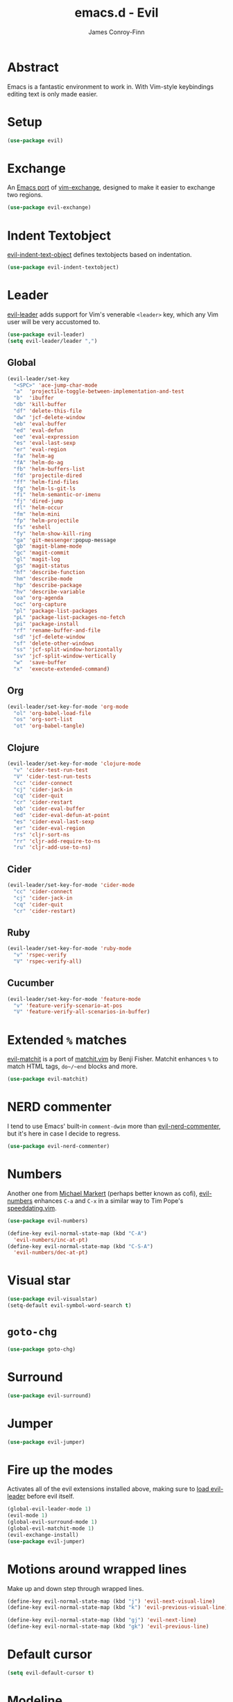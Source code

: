 #+TITLE: emacs.d - Evil
#+AUTHOR: James Conroy-Finn
#+EMAIL: james@logi.cl
#+STARTUP: content
#+OPTIONS: toc:2 num:nil ^:nil

* Abstract

  Emacs is a fantastic environment to work in. With Vim-style
  keybindings editing text is only made easier.

* Setup

  #+begin_src emacs-lisp
    (use-package evil)
  #+end_src

* Exchange

  An [[https://github.com/Dewdrops/evil-exchange][Emacs port]] of [[https://github.com/tommcdo/vim-exchange][vim-exchange]], designed to make it easier to
  exchange two regions.

  #+begin_src emacs-lisp
    (use-package evil-exchange)
  #+end_src

* Indent Textobject

  [[https://github.com/cofi/evil-indent-textobject][evil-indent-text-object]] defines textobjects based on indentation.

  #+begin_src emacs-lisp
    (use-package evil-indent-textobject)
  #+end_src

* Leader

  [[https://github.com/cofi/evil-leader][evil-leader]] adds support for Vim's venerable ~<leader>~ key, which
  any Vim user will be very accustomed to.

  #+begin_src emacs-lisp
    (use-package evil-leader)
    (setq evil-leader/leader ",")
  #+end_src

** Global

   #+begin_src emacs-lisp
     (evil-leader/set-key
       "<SPC>" 'ace-jump-char-mode
       "a"  'projectile-toggle-between-implementation-and-test
       "b"  'ibuffer
       "db" 'kill-buffer
       "df" 'delete-this-file
       "dw" 'jcf-delete-window
       "eb" 'eval-buffer
       "ed" 'eval-defun
       "ee" 'eval-expression
       "es" 'eval-last-sexp
       "er" 'eval-region
       "fa" 'helm-ag
       "fA" 'helm-do-ag
       "fb" 'helm-buffers-list
       "fd" 'projectile-dired
       "ff" 'helm-find-files
       "fg" 'helm-ls-git-ls
       "fi" 'helm-semantic-or-imenu
       "fj" 'dired-jump
       "fl" 'helm-occur
       "fm" 'helm-mini
       "fp" 'helm-projectile
       "fs" 'eshell
       "fy" 'helm-show-kill-ring
       "ga" 'git-messenger:popup-message
       "gb" 'magit-blame-mode
       "gc" 'magit-commit
       "gl" 'magit-log
       "gs" 'magit-status
       "hf" 'describe-function
       "hm" 'describe-mode
       "hp" 'describe-package
       "hv" 'describe-variable
       "oa" 'org-agenda
       "oc" 'org-capture
       "pl" 'package-list-packages
       "pL" 'package-list-packages-no-fetch
       "pi" 'package-install
       "rf" 'rename-buffer-and-file
       "sd" 'jcf-delete-window
       "sf" 'delete-other-windows
       "ss" 'jcf-split-window-horizontally
       "sv" 'jcf-split-window-vertically
       "w"  'save-buffer
       "x"  'execute-extended-command)
   #+end_src

** Org

   #+begin_src emacs-lisp
     (evil-leader/set-key-for-mode 'org-mode
       "ol" 'org-babel-load-file
       "os" 'org-sort-list
       "ot" 'org-babel-tangle)
   #+end_src

** Clojure

   #+begin_src emacs-lisp
     (evil-leader/set-key-for-mode 'clojure-mode
       "v" 'cider-test-run-test
       "V" 'cider-test-run-tests
       "cc" 'cider-connect
       "cj" 'cider-jack-in
       "cq" 'cider-quit
       "cr" 'cider-restart
       "eb" 'cider-eval-buffer
       "ed" 'cider-eval-defun-at-point
       "es" 'cider-eval-last-sexp
       "er" 'cider-eval-region
       "rs" 'cljr-sort-ns
       "rr" 'cljr-add-require-to-ns
       "ru" 'cljr-add-use-to-ns)
   #+end_src

** Cider

   #+begin_src emacs-lisp
     (evil-leader/set-key-for-mode 'cider-mode
       "cc" 'cider-connect
       "cj" 'cider-jack-in
       "cq" 'cider-quit
       "cr" 'cider-restart)
   #+end_src

** Ruby

   #+begin_src emacs-lisp
     (evil-leader/set-key-for-mode 'ruby-mode
       "v" 'rspec-verify
       "V" 'rspec-verify-all)
   #+end_src

** Cucumber

   #+begin_src emacs-lisp
     (evil-leader/set-key-for-mode 'feature-mode
       "v" 'feature-verify-scenario-at-pos
       "V" 'feature-verify-all-scenarios-in-buffer)
   #+end_src

* Extended ~%~ matches

  [[https://github.com/redguardtoo/evil-matchit][evil-matchit]] is a port of [[http://www.vim.org/scripts/script.php?script_id%3D39][matchit.vim]] by Benji Fisher. Matchit
  enhances ~%~ to match HTML tags, ~do~/~end~ blocks and more.

  #+begin_src emacs-lisp
    (use-package evil-matchit)
  #+end_src

* NERD commenter

  I tend to use Emacs' built-in ~comment-dwim~ more than
  [[https://github.com/redguardtoo/evil-nerd-commenter][evil-nerd-commenter]], but it's here in case I decide to regress.

  #+begin_src emacs-lisp
    (use-package evil-nerd-commenter)
  #+end_src

* Numbers

  Another one from [[https://github.com/cofi][Michael Markert]] (perhaps better known as cofi),
  [[https://github.com/cofi/evil-numbers][evil-numbers]] enhances ~C-a~ and ~C-x~ in a similar way to Tim
  Pope's [[https://github.com/tpope/vim-speeddating][speeddating.vim]].

  #+begin_src emacs-lisp
    (use-package evil-numbers)

    (define-key evil-normal-state-map (kbd "C-A")
      'evil-numbers/inc-at-pt)
    (define-key evil-normal-state-map (kbd "C-S-A")
      'evil-numbers/dec-at-pt)
  #+end_src

* Visual star

  #+begin_src emacs-lisp
    (use-package evil-visualstar)
    (setq-default evil-symbol-word-search t)
  #+end_src

* ~goto-chg~

  #+begin_src emacs-lisp
    (use-package goto-chg)
  #+end_src

* Surround

  #+begin_src emacs-lisp
    (use-package evil-surround)
  #+end_src

* Jumper

  #+begin_src emacs-lisp
    (use-package evil-jumper)
  #+end_src

* Fire up the modes

  Activates all of the evil extensions installed above, making sure
  to [[http://j.mp/1i0vLSP][load evil-leader]] before evil itself.

  #+begin_src emacs-lisp
    (global-evil-leader-mode 1)
    (evil-mode 1)
    (global-evil-surround-mode 1)
    (global-evil-matchit-mode 1)
    (evil-exchange-install)
    (use-package evil-jumper)
  #+end_src

* Motions around wrapped lines

  Make up and down step through wrapped lines.

  #+begin_src emacs-lisp
    (define-key evil-normal-state-map (kbd "j") 'evil-next-visual-line)
    (define-key evil-normal-state-map (kbd "k") 'evil-previous-visual-line)

    (define-key evil-normal-state-map (kbd "gj") 'evil-next-line)
    (define-key evil-normal-state-map (kbd "gk") 'evil-previous-line)
  #+end_src

* Default cursor

 #+begin_src emacs-lisp
   (setq evil-default-cursor t)
 #+end_src

* Modeline

 #+begin_src emacs-lisp
   (setq evil-insert-state-message nil)
   (setq evil-visual-state-message nil)
   (setq evil-mode-line-format 'before)
 #+end_src

* Use evil-search

 #+begin_src emacs-lisp
   (setq evil-search-module 'evil-search)
 #+end_src

* Colourise cursor based on state

 #+begin_src emacs-lisp
   (setq evil-emacs-state-cursor  '("red" box))
   (setq evil-normal-state-cursor '("gray" box))
   (setq evil-visual-state-cursor '("gray" box))
   (setq evil-insert-state-cursor '("gray" bar))
   (setq evil-motion-state-cursor '("gray" box))
 #+end_src

* Yank to end of line

  #+begin_src emacs-lisp
    (define-key evil-normal-state-map "Y" (kbd "y$"))
  #+end_src

* Delete and balance windows

  Used in some ~<leader>~ bindings below.

  #+begin_src emacs-lisp
    (defun jcf-delete-window ()
      "Delete the current window, and rebalance remaining windows."
      (interactive)
      (delete-window)
      (balance-windows))

    (defun jcf-split-window-horizontally ()
      "Create a new horizontal split and rebalance windows."
      (interactive)
      (split-window-horizontally)
      (balance-windows))

    (defun jcf-split-window-vertically ()
      "Create a new vertical split and rebalance windows."
      (interactive)
      (split-window-vertically)
      (balance-windows))
  #+end_src

* Use global tags

  #+begin_src emacs-lisp
    (define-key evil-motion-state-map (kbd "C-]") 'ggtags-find-tag-dwim)
  #+end_src

* Space to repeat ~find-char~

  #+begin_src emacs-lisp
    (define-key evil-normal-state-map (kbd "SPC") 'evil-repeat-find-char)
    (define-key evil-normal-state-map (kbd "S-SPC") 'evil-repeat-find-char-reverse)

    (define-key evil-motion-state-map (kbd "SPC") 'evil-repeat-find-char)
    (define-key evil-motion-state-map (kbd "S-SPC") 'evil-repeat-find-char-reverse)
  #+end_src

* Use ~escape~ to quit everywhere

  #+begin_src emacs-lisp
    ;; Use escape to quit, and not as a meta-key.
    (define-key evil-normal-state-map [escape] 'keyboard-quit)
    (define-key evil-visual-state-map [escape] 'keyboard-quit)
    (define-key minibuffer-local-map [escape] 'minibuffer-keyboard-quit)
    (define-key minibuffer-local-ns-map [escape] 'minibuffer-keyboard-quit)
    (define-key minibuffer-local-completion-map [escape] 'minibuffer-keyboard-quit)
    (define-key minibuffer-local-must-match-map [escape] 'minibuffer-keyboard-quit)
    (define-key minibuffer-local-isearch-map [escape] 'minibuffer-keyboard-quit)
  #+end_src

* ~C-hjkl~ to move around windows

  #+begin_src emacs-lisp
    (define-key evil-normal-state-map (kbd "C-h") 'evil-window-left)
    (define-key evil-normal-state-map (kbd "C-j") 'evil-window-down)
    (define-key evil-normal-state-map (kbd "C-k") 'evil-window-up)
    (define-key evil-normal-state-map (kbd "C-l") 'evil-window-right)
  #+end_src

* Lazy ex with ~;~

  #+begin_src emacs-lisp
    (define-key evil-normal-state-map ";" 'evil-ex)
    (define-key evil-visual-state-map ";" 'evil-ex)
  #+end_src

* Initial evil state per mode

  #+begin_src emacs-lisp
    (loop for (mode . state)
          in '((ielm-mode . insert)
               (nrepl-mode . insert)
               (shell-mode . insert)
               (git-rebase-mode . emacs)
               (term-mode . emacs)
               (help-mode . emacs)
               (helm-grep-mode . emacs)
               (grep-mode . emacs)
               (bc-menu-mode . emacs)
               (magit-branch-manager-mode . emacs)
               (rdictcc-buffer-mode . emacs)
               (dired-mode . normal)
               (wdired-mode . normal))
          do (evil-set-initial-state mode state))
  #+end_src

* Magit from avsej

  #+begin_src emacs-lisp
    (evil-add-hjkl-bindings magit-log-mode-map 'emacs)
    (evil-add-hjkl-bindings magit-commit-mode-map 'emacs)
    (evil-add-hjkl-bindings magit-branch-manager-mode-map 'emacs
      "K" 'magit-discard-item
      "L" 'magit-key-mode-popup-logging)
    (evil-add-hjkl-bindings magit-status-mode-map 'emacs
      "K" 'magit-discard-item
      "l" 'magit-key-mode-popup-logging
      "h" 'magit-toggle-diff-refine-hunk)
  #+end_src

* Scroll when searching

  #+begin_src emacs-lisp
    (defadvice evil-search-next
        (after advice-for-evil-search-next activate)
      (evil-scroll-line-to-center (line-number-at-pos)))

    (defadvice evil-search-previous
        (after advice-for-evil-search-previous activate)
      (evil-scroll-line-to-center (line-number-at-pos)))
  #+end_src
